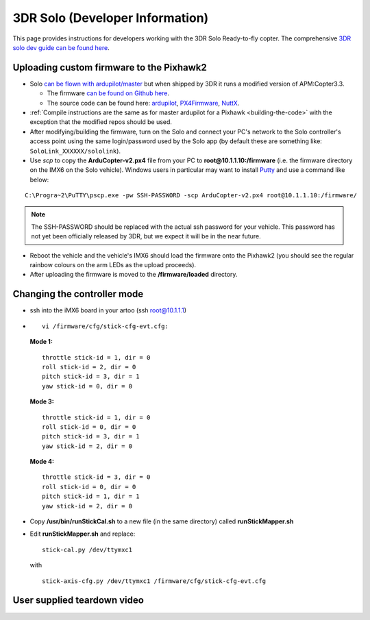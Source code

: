 .. _solo:

================================
3DR Solo (Developer Information)
================================

This page provides instructions for developers working with the 3DR Solo
Ready-to-fly copter.  The comprehensive `3DR solo dev guide can be found here <http://dev.3dr.com/>`__.

.. image:: ../images/SoloControllerVehiclePC2.jpg
    :target: ../_images/SoloControllerVehiclePC2.jpg

Uploading custom firmware to the Pixhawk2
=========================================

-  Solo `can be flown with ardupilot/master <https://www.youtube.com/watch?v=WeOl7BficG0>`__ but
   when shipped by 3DR it runs a modified version of APM:Copter3.3.

   -  The firmware `can be found on Github here <https://github.com/3drobotics/ardupilot-solo/releases>`__.
   -  The source code can be found here:
      `ardupilot <https://github.com/3drobotics/ardupilot-solo/>`__,
      `PX4Firmware <https://github.com/3drobotics/PX4Firmware-solo>`__,
      `NuttX <https://github.com/diydrones/PX4NuttX>`__.

-  :ref:`Compile instructions are the same as for master ardupilot for a Pixhawk <building-the-code>` with the exception that the
   modified repos should be used.
-  After modifying/building the firmware, turn on the Solo and connect
   your PC's network to the Solo controller's access point using the
   same login/password used by the Solo app (by default these are
   something like: ``SoloLink_XXXXXX/sololink``).
-  Use *scp* to copy the **ArduCopter-v2.px4** file from your PC to
   **root@10.1.1.10:/firmware** (i.e. the firmware directory on the IMX6
   on the Solo vehicle).  Windows users in particular may want to
   install `Putty <http://www.putty.org/>`__ and use a command like
   below:

::

    C:\Progra~2\PuTTY\pscp.exe -pw SSH-PASSWORD -scp ArduCopter-v2.px4 root@10.1.1.10:/firmware/

.. note::

   The SSH-PASSWORD should be replaced with the actual ssh password
   for your vehicle. This password has not yet been officially released by
   3DR, but we expect it will be in the near future.

-  Reboot the vehicle and the vehicle's IMX6 should load the firmware
   onto the Pixhawk2 (you should see the regular rainbow colours on the
   arm LEDs as the upload proceeds).
-  After uploading the firmware is moved to the **/firmware/loaded**
   directory.

Changing the controller mode
============================

-  ssh into the iMX6 board in your artoo (ssh root@10.1.1.1)
-  ::

       vi /firmware/cfg/stick-cfg-evt.cfg:

   **Mode 1:**

   ::

       throttle stick-id = 1, dir = 0
       roll stick-id = 2, dir = 0
       pitch stick-id = 3, dir = 1
       yaw stick-id = 0, dir = 0

   **Mode 3:**

   ::

       throttle stick-id = 1, dir = 0
       roll stick-id = 0, dir = 0
       pitch stick-id = 3, dir = 1
       yaw stick-id = 2, dir = 0

   **Mode 4:**

   ::

       throttle stick-id = 3, dir = 0
       roll stick-id = 0, dir = 0
       pitch stick-id = 1, dir = 1
       yaw stick-id = 2, dir = 0

-  Copy **/usr/bin/runStickCal.sh** to a new file (in the same
   directory) called **runStickMapper.sh**
-  Edit **runStickMapper.sh** and replace:

   ::

       stick-cal.py /dev/ttymxc1

   with

   ::

       stick-axis-cfg.py /dev/ttymxc1 /firmware/cfg/stick-cfg-evt.cfg

User supplied teardown video
============================

..  youtube:: qczQUKSmLV0
    :width: 100%
